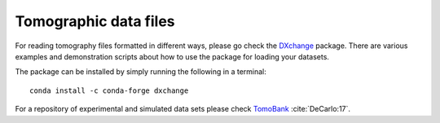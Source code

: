 ======================
Tomographic data files
======================

For reading tomography files formatted in different ways, please 
go check the `DXchange <http://dxchange.readthedocs.io>`_ package. There
are various examples and demonstration scripts about how to use the
package for loading your datasets. 

The package can be installed by simply running the following 
in a terminal::

    conda install -c conda-forge dxchange


For a repository of experimental and simulated data sets please check 
`TomoBank <http://tomobank.readthedocs.io/>`_ :cite:`DeCarlo:17`.